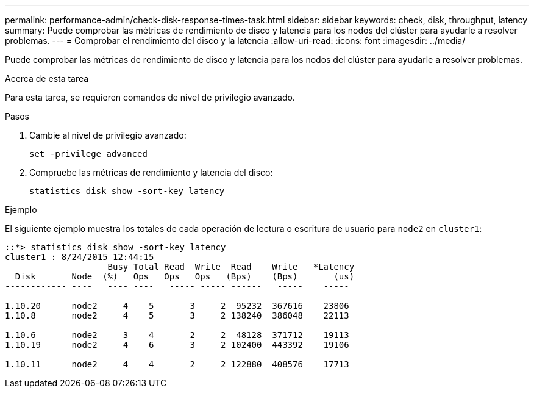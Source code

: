 ---
permalink: performance-admin/check-disk-response-times-task.html 
sidebar: sidebar 
keywords: check, disk, throughput, latency 
summary: Puede comprobar las métricas de rendimiento de disco y latencia para los nodos del clúster para ayudarle a resolver problemas. 
---
= Comprobar el rendimiento del disco y la latencia
:allow-uri-read: 
:icons: font
:imagesdir: ../media/


[role="lead"]
Puede comprobar las métricas de rendimiento de disco y latencia para los nodos del clúster para ayudarle a resolver problemas.

.Acerca de esta tarea
Para esta tarea, se requieren comandos de nivel de privilegio avanzado.

.Pasos
. Cambie al nivel de privilegio avanzado:
+
`set -privilege advanced`

. Compruebe las métricas de rendimiento y latencia del disco:
+
`statistics disk show -sort-key latency`



.Ejemplo
El siguiente ejemplo muestra los totales de cada operación de lectura o escritura de usuario para `node2` en `cluster1`:

[listing]
----
::*> statistics disk show -sort-key latency
cluster1 : 8/24/2015 12:44:15
                    Busy Total Read  Write  Read    Write   *Latency
  Disk       Node  (%)   Ops   Ops   Ops   (Bps)    (Bps)       (us)
------------ ----   ---- ----   ----- ----- ------   -----    -----

1.10.20      node2     4    5       3     2  95232  367616    23806
1.10.8       node2     4    5       3     2 138240  386048    22113

1.10.6       node2     3    4       2     2  48128  371712    19113
1.10.19      node2     4    6       3     2 102400  443392    19106

1.10.11      node2     4    4       2     2 122880  408576    17713
----